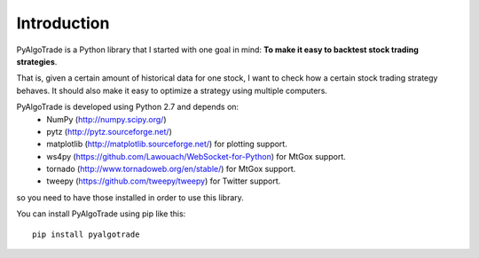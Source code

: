 Introduction
============

PyAlgoTrade is a Python library that I started with one goal in mind: **To make it easy to backtest stock trading strategies**.

That is, given a certain amount of historical data for one stock, I want to check how a certain stock trading strategy behaves.
It should also make it easy to optimize a strategy using multiple computers.

PyAlgoTrade is developed using Python 2.7 and depends on:
 * NumPy (http://numpy.scipy.org/)
 * pytz (http://pytz.sourceforge.net/)
 * matplotlib (http://matplotlib.sourceforge.net/) for plotting support.
 * ws4py (https://github.com/Lawouach/WebSocket-for-Python) for MtGox support.
 * tornado (http://www.tornadoweb.org/en/stable/) for MtGox support.
 * tweepy (https://github.com/tweepy/tweepy) for Twitter support.

so you need to have those installed in order to use this library.

You can install PyAlgoTrade using pip like this: ::

    pip install pyalgotrade

